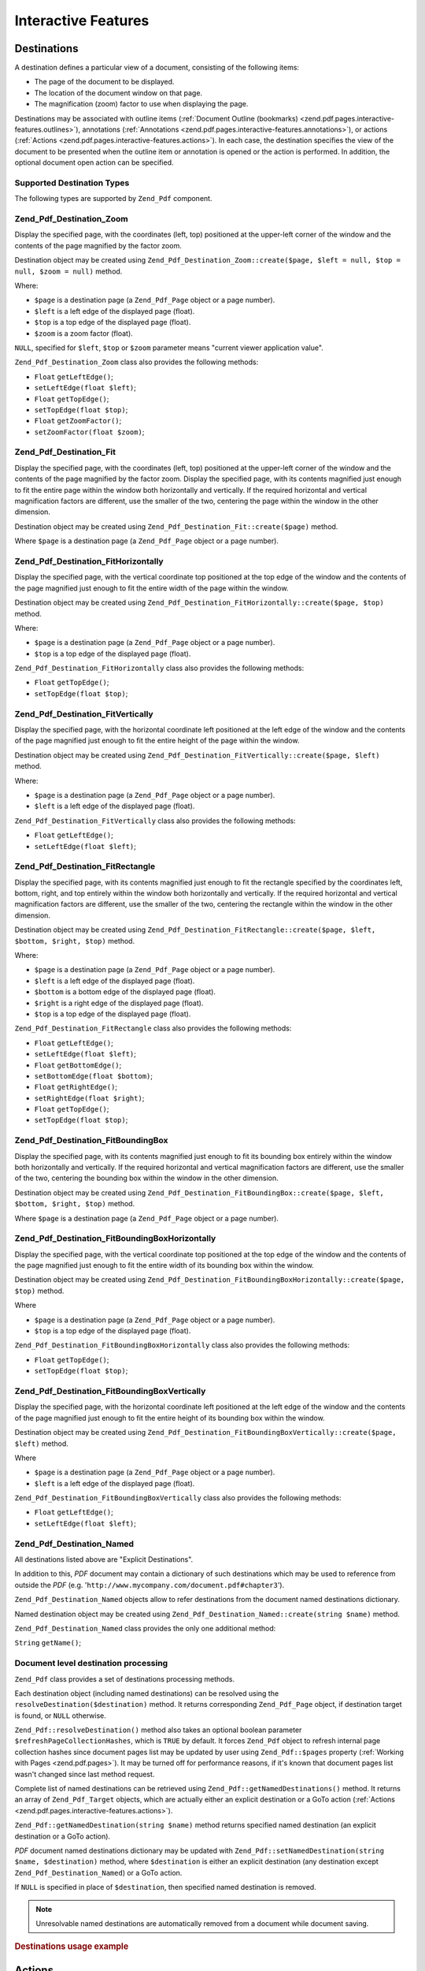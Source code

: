 .. _zend.pdf.interactive-features:

Interactive Features
====================

.. _zend.pdf.pages.interactive-features.destinations:

Destinations
------------

A destination defines a particular view of a document, consisting of the following items:

- The page of the document to be displayed.

- The location of the document window on that page.

- The magnification (zoom) factor to use when displaying the page.

Destinations may be associated with outline items (:ref:`Document Outline (bookmarks) <zend.pdf.pages.interactive-features.outlines>`), annotations (:ref:`Annotations <zend.pdf.pages.interactive-features.annotations>`), or actions (:ref:`Actions <zend.pdf.pages.interactive-features.actions>`). In each case, the destination specifies the view of the document to be presented when the outline item or annotation is opened or the action is performed. In addition, the optional document open action can be specified.

.. _zend.pdf.pages.interactive-features.destinations.types:

Supported Destination Types
^^^^^^^^^^^^^^^^^^^^^^^^^^^

The following types are supported by ``Zend_Pdf`` component.

.. _zend.pdf.pages.interactive-features.destinations.types.zoom:

Zend_Pdf_Destination_Zoom
^^^^^^^^^^^^^^^^^^^^^^^^^

Display the specified page, with the coordinates (left, top) positioned at the upper-left corner of the window and the contents of the page magnified by the factor zoom.

Destination object may be created using ``Zend_Pdf_Destination_Zoom::create($page, $left = null, $top = null, $zoom = null)`` method.

Where:

- ``$page`` is a destination page (a ``Zend_Pdf_Page`` object or a page number).

- ``$left`` is a left edge of the displayed page (float).

- ``$top`` is a top edge of the displayed page (float).

- ``$zoom`` is a zoom factor (float).

``NULL``, specified for ``$left``, ``$top`` or ``$zoom`` parameter means "current viewer application value".

``Zend_Pdf_Destination_Zoom`` class also provides the following methods:

- ``Float`` ``getLeftEdge()``;

- ``setLeftEdge(float $left)``;

- ``Float`` ``getTopEdge()``;

- ``setTopEdge(float $top)``;

- ``Float`` ``getZoomFactor()``;

- ``setZoomFactor(float $zoom)``;

.. _zend.pdf.pages.interactive-features.destinations.types.fit:

Zend_Pdf_Destination_Fit
^^^^^^^^^^^^^^^^^^^^^^^^

Display the specified page, with the coordinates (left, top) positioned at the upper-left corner of the window and the contents of the page magnified by the factor zoom. Display the specified page, with its contents magnified just enough to fit the entire page within the window both horizontally and vertically. If the required horizontal and vertical magnification factors are different, use the smaller of the two, centering the page within the window in the other dimension.

Destination object may be created using ``Zend_Pdf_Destination_Fit::create($page)`` method.

Where ``$page`` is a destination page (a ``Zend_Pdf_Page`` object or a page number).

.. _zend.pdf.pages.interactive-features.destinations.types.fit-horizontally:

Zend_Pdf_Destination_FitHorizontally
^^^^^^^^^^^^^^^^^^^^^^^^^^^^^^^^^^^^

Display the specified page, with the vertical coordinate top positioned at the top edge of the window and the contents of the page magnified just enough to fit the entire width of the page within the window.

Destination object may be created using ``Zend_Pdf_Destination_FitHorizontally::create($page, $top)`` method.

Where:

- ``$page`` is a destination page (a ``Zend_Pdf_Page`` object or a page number).

- ``$top`` is a top edge of the displayed page (float).

``Zend_Pdf_Destination_FitHorizontally`` class also provides the following methods:

- ``Float`` ``getTopEdge()``;

- ``setTopEdge(float $top)``;

.. _zend.pdf.pages.interactive-features.destinations.types.fit-vertically:

Zend_Pdf_Destination_FitVertically
^^^^^^^^^^^^^^^^^^^^^^^^^^^^^^^^^^

Display the specified page, with the horizontal coordinate left positioned at the left edge of the window and the contents of the page magnified just enough to fit the entire height of the page within the window.

Destination object may be created using ``Zend_Pdf_Destination_FitVertically::create($page, $left)`` method.

Where:

- ``$page`` is a destination page (a ``Zend_Pdf_Page`` object or a page number).

- ``$left`` is a left edge of the displayed page (float).

``Zend_Pdf_Destination_FitVertically`` class also provides the following methods:

- ``Float`` ``getLeftEdge()``;

- ``setLeftEdge(float $left)``;

.. _zend.pdf.pages.interactive-features.destinations.types.fit-rectangle:

Zend_Pdf_Destination_FitRectangle
^^^^^^^^^^^^^^^^^^^^^^^^^^^^^^^^^

Display the specified page, with its contents magnified just enough to fit the rectangle specified by the coordinates left, bottom, right, and top entirely within the window both horizontally and vertically. If the required horizontal and vertical magnification factors are different, use the smaller of the two, centering the rectangle within the window in the other dimension.

Destination object may be created using ``Zend_Pdf_Destination_FitRectangle::create($page, $left, $bottom, $right, $top)`` method.

Where:

- ``$page`` is a destination page (a ``Zend_Pdf_Page`` object or a page number).

- ``$left`` is a left edge of the displayed page (float).

- ``$bottom`` is a bottom edge of the displayed page (float).

- ``$right`` is a right edge of the displayed page (float).

- ``$top`` is a top edge of the displayed page (float).

``Zend_Pdf_Destination_FitRectangle`` class also provides the following methods:

- ``Float`` ``getLeftEdge()``;

- ``setLeftEdge(float $left)``;

- ``Float`` ``getBottomEdge()``;

- ``setBottomEdge(float $bottom)``;

- ``Float`` ``getRightEdge()``;

- ``setRightEdge(float $right)``;

- ``Float`` ``getTopEdge()``;

- ``setTopEdge(float $top)``;

.. _zend.pdf.pages.interactive-features.destinations.types.fit-bounding-box:

Zend_Pdf_Destination_FitBoundingBox
^^^^^^^^^^^^^^^^^^^^^^^^^^^^^^^^^^^

Display the specified page, with its contents magnified just enough to fit its bounding box entirely within the window both horizontally and vertically. If the required horizontal and vertical magnification factors are different, use the smaller of the two, centering the bounding box within the window in the other dimension.

Destination object may be created using ``Zend_Pdf_Destination_FitBoundingBox::create($page, $left, $bottom, $right, $top)`` method.

Where ``$page`` is a destination page (a ``Zend_Pdf_Page`` object or a page number).

.. _zend.pdf.pages.interactive-features.destinations.types.fit-bounding-box-horizontally:

Zend_Pdf_Destination_FitBoundingBoxHorizontally
^^^^^^^^^^^^^^^^^^^^^^^^^^^^^^^^^^^^^^^^^^^^^^^

Display the specified page, with the vertical coordinate top positioned at the top edge of the window and the contents of the page magnified just enough to fit the entire width of its bounding box within the window.

Destination object may be created using ``Zend_Pdf_Destination_FitBoundingBoxHorizontally::create($page, $top)`` method.

Where

- ``$page`` is a destination page (a ``Zend_Pdf_Page`` object or a page number).

- ``$top`` is a top edge of the displayed page (float).

``Zend_Pdf_Destination_FitBoundingBoxHorizontally`` class also provides the following methods:

- ``Float`` ``getTopEdge()``;

- ``setTopEdge(float $top)``;

.. _zend.pdf.pages.interactive-features.destinations.types.fit-bounding-box-vertically:

Zend_Pdf_Destination_FitBoundingBoxVertically
^^^^^^^^^^^^^^^^^^^^^^^^^^^^^^^^^^^^^^^^^^^^^

Display the specified page, with the horizontal coordinate left positioned at the left edge of the window and the contents of the page magnified just enough to fit the entire height of its bounding box within the window.

Destination object may be created using ``Zend_Pdf_Destination_FitBoundingBoxVertically::create($page, $left)`` method.

Where

- ``$page`` is a destination page (a ``Zend_Pdf_Page`` object or a page number).

- ``$left`` is a left edge of the displayed page (float).

``Zend_Pdf_Destination_FitBoundingBoxVertically`` class also provides the following methods:

- ``Float`` ``getLeftEdge()``;

- ``setLeftEdge(float $left)``;

.. _zend.pdf.pages.interactive-features.destinations.types.named:

Zend_Pdf_Destination_Named
^^^^^^^^^^^^^^^^^^^^^^^^^^

All destinations listed above are "Explicit Destinations".

In addition to this, *PDF* document may contain a dictionary of such destinations which may be used to reference from outside the *PDF* (e.g. '``http://www.mycompany.com/document.pdf#chapter3``').

``Zend_Pdf_Destination_Named`` objects allow to refer destinations from the document named destinations dictionary.

Named destination object may be created using ``Zend_Pdf_Destination_Named::create(string $name)`` method.

``Zend_Pdf_Destination_Named`` class provides the only one additional method:

``String`` ``getName()``;

.. _zend.pdf.pages.interactive-features.destinations.processing:

Document level destination processing
^^^^^^^^^^^^^^^^^^^^^^^^^^^^^^^^^^^^^

``Zend_Pdf`` class provides a set of destinations processing methods.

Each destination object (including named destinations) can be resolved using the ``resolveDestination($destination)`` method. It returns corresponding ``Zend_Pdf_Page`` object, if destination target is found, or ``NULL`` otherwise.

``Zend_Pdf::resolveDestination()`` method also takes an optional boolean parameter ``$refreshPageCollectionHashes``, which is ``TRUE`` by default. It forces ``Zend_Pdf`` object to refresh internal page collection hashes since document pages list may be updated by user using ``Zend_Pdf::$pages`` property (:ref:`Working with Pages <zend.pdf.pages>`). It may be turned off for performance reasons, if it's known that document pages list wasn't changed since last method request.

Complete list of named destinations can be retrieved using ``Zend_Pdf::getNamedDestinations()`` method. It returns an array of ``Zend_Pdf_Target`` objects, which are actually either an explicit destination or a GoTo action (:ref:`Actions <zend.pdf.pages.interactive-features.actions>`).

``Zend_Pdf::getNamedDestination(string $name)`` method returns specified named destination (an explicit destination or a GoTo action).

*PDF* document named destinations dictionary may be updated with ``Zend_Pdf::setNamedDestination(string $name, $destination)`` method, where ``$destination`` is either an explicit destination (any destination except ``Zend_Pdf_Destination_Named``) or a GoTo action.

If ``NULL`` is specified in place of ``$destination``, then specified named destination is removed.

.. note::

   Unresolvable named destinations are automatically removed from a document while document saving.

.. _zend.pdf.interactive-features.destinations.example-1:

.. rubric:: Destinations usage example

.. code-block:: php
   :linenos:

   $pdf = new Zend_Pdf();
   $page1 = $pdf->newPage(Zend_Pdf_Page::SIZE_A4);
   $page2 = $pdf->newPage(Zend_Pdf_Page::SIZE_A4);
   $page3 = $pdf->newPage(Zend_Pdf_Page::SIZE_A4);
   // Page created, but not included into pages list

   $pdf->pages[] = $page1;
   $pdf->pages[] = $page2;

   $destination1 = Zend_Pdf_Destination_Fit::create($page2);
   $destination2 = Zend_Pdf_Destination_Fit::create($page3);

   // Returns $page2 object
   $page = $pdf->resolveDestination($destination1);

   // Returns null, page 3 is not included into document yet
   $page = $pdf->resolveDestination($destination2);

   $pdf->setNamedDestination('Page2', $destination1);
   $pdf->setNamedDestination('Page3', $destination2);

   // Returns $destination2
   $destination = $pdf->getNamedDestination('Page3');

   // Returns $destination1
   $pdf->resolveDestination(Zend_Pdf_Destination_Named::create('Page2'));

   // Returns null, page 3 is not included into document yet
   $pdf->resolveDestination(Zend_Pdf_Destination_Named::create('Page3'));

.. _zend.pdf.pages.interactive-features.actions:

Actions
-------

Instead of simply jumping to a destination in the document, an annotation or outline item can specify an action for the viewer application to perform, such as launching an application, playing a sound, or changing an annotation's appearance state.

.. _zend.pdf.pages.interactive-features.actions.types:

Supported action types
^^^^^^^^^^^^^^^^^^^^^^

The following action types are recognized while loading *PDF* document:

- ``Zend_Pdf_Action_GoTo``- go to a destination in the current document.

- ``Zend_Pdf_Action_GoToR``- go to a destination in another document.

- ``Zend_Pdf_Action_GoToE``- go to a destination in an embedded file.

- ``Zend_Pdf_Action_Launch``- launch an application or open or print a document.

- ``Zend_Pdf_Action_Thread``- begin reading an article thread.

- ``Zend_Pdf_Action_URI``- resolve a *URI*.

- ``Zend_Pdf_Action_Sound``- play a sound.

- ``Zend_Pdf_Action_Movie``- play a movie.

- ``Zend_Pdf_Action_Hide``- hides or shows one or more annotations on the screen.

- ``Zend_Pdf_Action_Named``- execute an action predefined by the viewer application:

  - **NextPage**- Go to the next page of the document.

  - **PrevPage**- Go to the previous page of the document.

  - **FirstPage**- Go to the first page of the document.

  - **LastPage**- Go to the last page of the document.

- ``Zend_Pdf_Action_SubmitForm``- send data to a uniform resource locator.

- ``Zend_Pdf_Action_ResetForm``- set fields to their default values.

- ``Zend_Pdf_Action_ImportData``- import field values from a file.

- ``Zend_Pdf_Action_JavaScript``- execute a JavaScript script.

- ``Zend_Pdf_Action_SetOCGState``- set the state of one or more optional content groups.

- ``Zend_Pdf_Action_Rendition``- control the playing of multimedia content (begin, stop, pause, or resume a playing rendition).

- ``Zend_Pdf_Action_Trans``- update the display of a document, using a transition dictionary.

- ``Zend_Pdf_Action_GoTo3DView``- set the current view of a 3D annotation.

Only ``Zend_Pdf_Action_GoTo`` and ``Zend_Pdf_Action_URI`` actions can be created by user now.

GoTo action object can be created using ``Zend_Pdf_Action_GoTo::create($destination)`` method, where ``$destination`` is a ``Zend_Pdf_Destination`` object or a string which can be used to identify named destination.

``Zend_Pdf_Action_URI::create($uri[, $isMap])`` method has to be used to create a URI action (see *API* documentation for the details). Optional ``$isMap`` parameter is set to ``FALSE`` by default.

It also supports the following methods:

.. _zend.pdf.pages.interactive-features.actions.chaining:

Actions chaining
^^^^^^^^^^^^^^^^

Actions objects can be chained using ``Zend_Pdf_Action::$next`` public property.

It's an array of ``Zend_Pdf_Action`` objects, which also may have their sub-actions.

``Zend_Pdf_Action`` class supports RecursiveIterator interface, so child actions may be iterated recursively:

.. code-block:: php
   :linenos:

   $pdf = new Zend_Pdf();
   $page1 = $pdf->newPage(Zend_Pdf_Page::SIZE_A4);
   $page2 = $pdf->newPage(Zend_Pdf_Page::SIZE_A4);
   // Page created, but not included into pages list
   $page3 = $pdf->newPage(Zend_Pdf_Page::SIZE_A4);

   $pdf->pages[] = $page1;
   $pdf->pages[] = $page2;

   $action1 = Zend_Pdf_Action_GoTo::create(
                               Zend_Pdf_Destination_Fit::create($page2));
   $action2 = Zend_Pdf_Action_GoTo::create(
                               Zend_Pdf_Destination_Fit::create($page3));
   $action3 = Zend_Pdf_Action_GoTo::create(
                               Zend_Pdf_Destination_Named::create('Chapter1'));
   $action4 = Zend_Pdf_Action_GoTo::create(
                               Zend_Pdf_Destination_Named::create('Chapter5'));

   $action2->next[] = $action3;
   $action2->next[] = $action4;

   $action1->next[] = $action2;

   $actionsCount = 1; // Note! Iteration doesn't include top level action and
                      // walks through children only
   $iterator = new RecursiveIteratorIterator(
                                           $action1,
                                           RecursiveIteratorIterator::SELF_FIRST);
   foreach ($iterator as $chainedAction) {
       $actionsCount++;
   }

   // Prints 'Actions in a tree: 4'
   printf("Actions in a tree: %d\n", $actionsCount++);

.. _zend.pdf.pages.interactive-features.actions.open-action:

Document Open Action
^^^^^^^^^^^^^^^^^^^^

Special open action may be specify a destination to be displayed or an action to be performed when the document is opened.

``Zend_Pdf_Target Zend_Pdf::getOpenAction()`` method returns current document open action (or ``NULL`` if open action is not set).

``setOpenAction(Zend_Pdf_Target $openAction = null)`` method sets document open action or clean it if ``$openAction`` is ``NULL``.

.. _zend.pdf.pages.interactive-features.outlines:

Document Outline (bookmarks)
----------------------------

A PDF document may optionally display a document outline on the screen, allowing the user to navigate interactively from one part of the document to another. The outline consists of a tree-structured hierarchy of outline items (sometimes called bookmarks), which serve as a visual table of contents to display the document's structure to the user. The user can interactively open and close individual items by clicking them with the mouse. When an item is open, its immediate children in the hierarchy become visible on the screen; each child may in turn be open or closed, selectively revealing or hiding further parts of the hierarchy. When an item is closed, all of its descendants in the hierarchy are hidden. Clicking the text of any visible item activates the item, causing the viewer application to jump to a destination or trigger an action associated with the item.

``Zend_Pdf`` class provides public property ``$outlines`` which is an array of ``Zend_Pdf_Outline`` objects.

   .. code-block:: php
      :linenos:

      $pdf = Zend_Pdf::load($path);

      // Remove outline item
      unset($pdf->outlines[0]->childOutlines[1]);

      // Set Outline to be displayed in bold
      $pdf->outlines[0]->childOutlines[3]->setIsBold(true);

      // Add outline entry
      $pdf->outlines[0]->childOutlines[5]->childOutlines[] =
          Zend_Pdf_Outline::create('Chapter 2', 'chapter_2');

      $pdf->save($path, true);



Outline attributes may be retrieved or set using the following methods:

- ``string getTitle()``- get outline item title.

- ``setTitle(string $title)``- set outline item title.

- ``boolean isOpen()``-``TRUE`` if outline is open by default.

- ``setIsOpen(boolean $isOpen)``- set isOpen state.

- ``boolean isItalic()``-``TRUE`` if outline item is displayed in italic.

- ``setIsItalic(boolean $isItalic)``- set isItalic state.

- ``boolean isBold()``-``TRUE`` if outline item is displayed in bold.

- ``setIsBold(boolean $isBold)``- set isBold state.

- ``Zend_Pdf_Color_Rgb getColor()``- get outline text color (``NULL`` means black).

- ``setColor(Zend_Pdf_Color_Rgb $color)``- set outline text color (``NULL`` means black).

- ``Zend_Pdf_Target getTarget()``- get outline target (action or explicit or named destination object).

- ``setTarget(Zend_Pdf_Target|string $target)``- set outline target (action or destination). String may be used to identify named destination. ``NULL`` means 'no target'.

- ``array getOptions()``- get outline attributes as an array.

- ``setOptions(array $options)``- set outline options. The following options are recognized: 'title', 'open', 'color', 'italic', 'bold', and 'target'.

New outline may be created in two ways:

- ``Zend_Pdf_Outline::create(string $title[, Zend_Pdf_Target|string $target])``

- ``Zend_Pdf_Outline::create(array $options)``

Each outline object may have child outline items listed in ``Zend_Pdf_Outline::$childOutlines`` public property. It's an array of ``Zend_Pdf_Outline`` objects, so outlines are organized in a tree.

``Zend_Pdf_Outline`` class implements RecursiveArray interface, so child outlines may be recursively iterated using RecursiveIteratorIterator:

.. code-block:: php
   :linenos:

   $pdf = Zend_Pdf::load($path);

   foreach ($pdf->outlines as $documentRootOutlineEntry) {
       $iterator = new RecursiveIteratorIterator(
                       $documentRootOutlineEntry,
                       RecursiveIteratorIterator::SELF_FIRST
                   );
       foreach ($iterator as $childOutlineItem) {
           $OutlineItemTarget = $childOutlineItem->getTarget();
           if ($OutlineItemTarget instanceof Zend_Pdf_Destination) {
               if ($pdf->resolveDestination($OutlineItemTarget) === null) {
                   // Mark Outline item with unresolvable destination
                   // using RED color
                   $childOutlineItem->setColor(new Zend_Pdf_Color_Rgb(1, 0, 0));
               }
           } else if ($OutlineItemTarget instanceof Zend_Pdf_Action_GoTo) {
               $OutlineItemTarget->setDestination();
               if ($pdf->resolveDestination($OutlineItemTarget) === null) {
                   // Mark Outline item with unresolvable destination
                   // using RED color
                   $childOutlineItem->setColor(new Zend_Pdf_Color_Rgb(1, 0, 0));
               }
           }
       }
   }

   $pdf->save($path, true);

.. note::

   All outline items with unresolved destinations (or destinations of GoTo actions) are updated while document saving by setting their targets to ``NULL``. So document will not be corrupted by removing pages referenced by outlines.

.. _zend.pdf.pages.interactive-features.annotations:

Annotations
-----------

An annotation associates an object such as a note, sound, or movie with a location on a page of a PDF document, or provides a way to interact with the user by means of the mouse and keyboard.

All annotations are represented by ``Zend_Pdf_Annotation`` abstract class.

Annotation may be attached to a page using ``Zend_Pdf_Page::attachAnnotation(Zend_Pdf_Annotation $annotation)`` method.

Three types of annotations may be created by user now:

- ``Zend_Pdf_Annotation_Link::create($x1, $y1, $x2, $y2, $target)`` where ``$target`` is an action object or a destination or string (which may be used in place of named destination object).

- ``Zend_Pdf_Annotation_Text::create($x1, $y1, $x2, $y2, $text)``

- ``Zend_Pdf_Annotation_FileAttachment::create($x1, $y1, $x2, $y2, $fileSpecification)``

A link annotation represents either a hypertext link to a destination elsewhere in the document or an action to be performed.

A text annotation represents a "sticky note" attached to a point in the PDF document.

A file attachment annotation contains a reference to a file.

The following methods are shared between all annotation types:

- ``setLeft(float $left)``

- ``float getLeft()``

- ``setRight(float $right)``

- ``float getRight()``

- ``setTop(float $top)``

- ``float getTop()``

- ``setBottom(float $bottom)``

- ``float getBottom()``

- ``setText(string $text)``

- ``string getText()``

Text annotation property is a text to be displayed for the annotation or, if this type of annotation does not display text, an alternate description of the annotation's contents in human-readable form.

Link annotation objects also provide two additional methods:

- ``setDestination(Zend_Pdf_Target|string $target)``

- ``Zend_Pdf_Target getDestination()``


